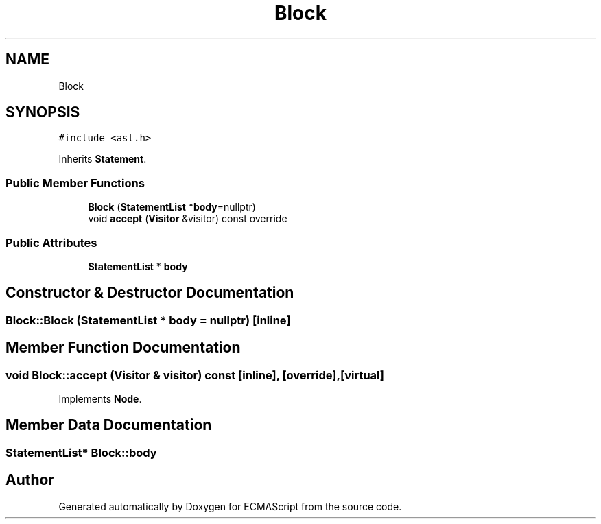 .TH "Block" 3 "Tue May 2 2017" "ECMAScript" \" -*- nroff -*-
.ad l
.nh
.SH NAME
Block
.SH SYNOPSIS
.br
.PP
.PP
\fC#include <ast\&.h>\fP
.PP
Inherits \fBStatement\fP\&.
.SS "Public Member Functions"

.in +1c
.ti -1c
.RI "\fBBlock\fP (\fBStatementList\fP *\fBbody\fP=nullptr)"
.br
.ti -1c
.RI "void \fBaccept\fP (\fBVisitor\fP &visitor) const override"
.br
.in -1c
.SS "Public Attributes"

.in +1c
.ti -1c
.RI "\fBStatementList\fP * \fBbody\fP"
.br
.in -1c
.SH "Constructor & Destructor Documentation"
.PP 
.SS "Block::Block (\fBStatementList\fP * body = \fCnullptr\fP)\fC [inline]\fP"

.SH "Member Function Documentation"
.PP 
.SS "void Block::accept (\fBVisitor\fP & visitor) const\fC [inline]\fP, \fC [override]\fP, \fC [virtual]\fP"

.PP
Implements \fBNode\fP\&.
.SH "Member Data Documentation"
.PP 
.SS "\fBStatementList\fP* Block::body"


.SH "Author"
.PP 
Generated automatically by Doxygen for ECMAScript from the source code\&.
